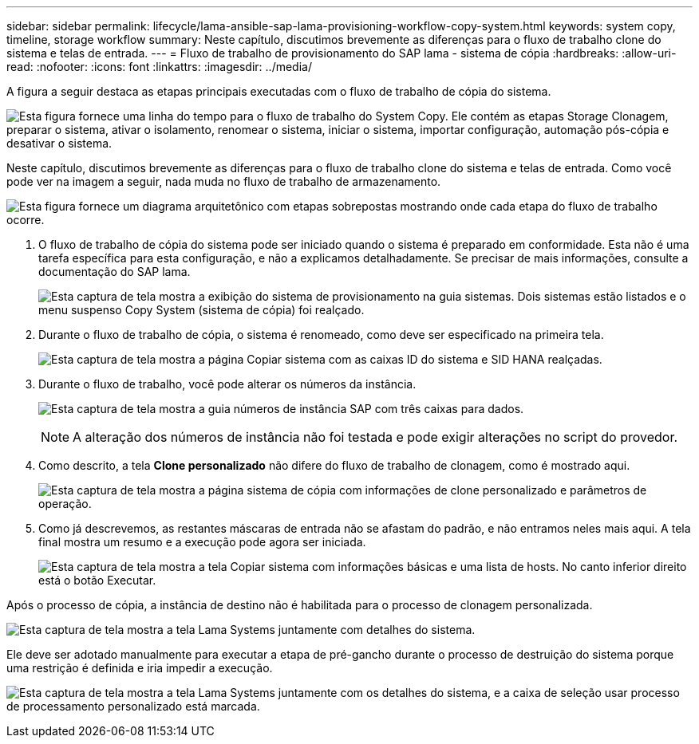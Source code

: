 ---
sidebar: sidebar 
permalink: lifecycle/lama-ansible-sap-lama-provisioning-workflow-copy-system.html 
keywords: system copy, timeline, storage workflow 
summary: Neste capítulo, discutimos brevemente as diferenças para o fluxo de trabalho clone do sistema e telas de entrada. 
---
= Fluxo de trabalho de provisionamento do SAP lama - sistema de cópia
:hardbreaks:
:allow-uri-read: 
:nofooter: 
:icons: font
:linkattrs: 
:imagesdir: ../media/


[role="lead"]
A figura a seguir destaca as etapas principais executadas com o fluxo de trabalho de cópia do sistema.

image:lama-ansible-image40.png["Esta figura fornece uma linha do tempo para o fluxo de trabalho do System Copy. Ele contém as etapas Storage Clonagem, preparar o sistema, ativar o isolamento, renomear o sistema, iniciar o sistema, importar configuração, automação pós-cópia e desativar o sistema."]

Neste capítulo, discutimos brevemente as diferenças para o fluxo de trabalho clone do sistema e telas de entrada. Como você pode ver na imagem a seguir, nada muda no fluxo de trabalho de armazenamento.

image:lama-ansible-image41.png["Esta figura fornece um diagrama arquitetônico com etapas sobrepostas mostrando onde cada etapa do fluxo de trabalho ocorre."]

. O fluxo de trabalho de cópia do sistema pode ser iniciado quando o sistema é preparado em conformidade. Esta não é uma tarefa específica para esta configuração, e não a explicamos detalhadamente. Se precisar de mais informações, consulte a documentação do SAP lama.
+
image:lama-ansible-image42.png["Esta captura de tela mostra a exibição do sistema de provisionamento na guia sistemas. Dois sistemas estão listados e o menu suspenso Copy System (sistema de cópia) foi realçado."]

. Durante o fluxo de trabalho de cópia, o sistema é renomeado, como deve ser especificado na primeira tela.
+
image:lama-ansible-image43.png["Esta captura de tela mostra a página Copiar sistema com as caixas ID do sistema e SID HANA realçadas."]

. Durante o fluxo de trabalho, você pode alterar os números da instância.
+
image:lama-ansible-image44.png["Esta captura de tela mostra a guia números de instância SAP com três caixas para dados."]

+

NOTE: A alteração dos números de instância não foi testada e pode exigir alterações no script do provedor.

. Como descrito, a tela *Clone personalizado* não difere do fluxo de trabalho de clonagem, como é mostrado aqui.
+
image:lama-ansible-image45.png["Esta captura de tela mostra a página sistema de cópia com informações de clone personalizado e parâmetros de operação."]

. Como já descrevemos, as restantes máscaras de entrada não se afastam do padrão, e não entramos neles mais aqui. A tela final mostra um resumo e a execução pode agora ser iniciada.
+
image:lama-ansible-image46.png["Esta captura de tela mostra a tela Copiar sistema com informações básicas e uma lista de hosts. No canto inferior direito está o botão Executar."]



Após o processo de cópia, a instância de destino não é habilitada para o processo de clonagem personalizada.

image:lama-ansible-image47.png["Esta captura de tela mostra a tela Lama Systems juntamente com detalhes do sistema."]

Ele deve ser adotado manualmente para executar a etapa de pré-gancho durante o processo de destruição do sistema porque uma restrição é definida e iria impedir a execução.

image:lama-ansible-image48.png["Esta captura de tela mostra a tela Lama Systems juntamente com os detalhes do sistema, e a caixa de seleção usar processo de processamento personalizado está marcada."]
